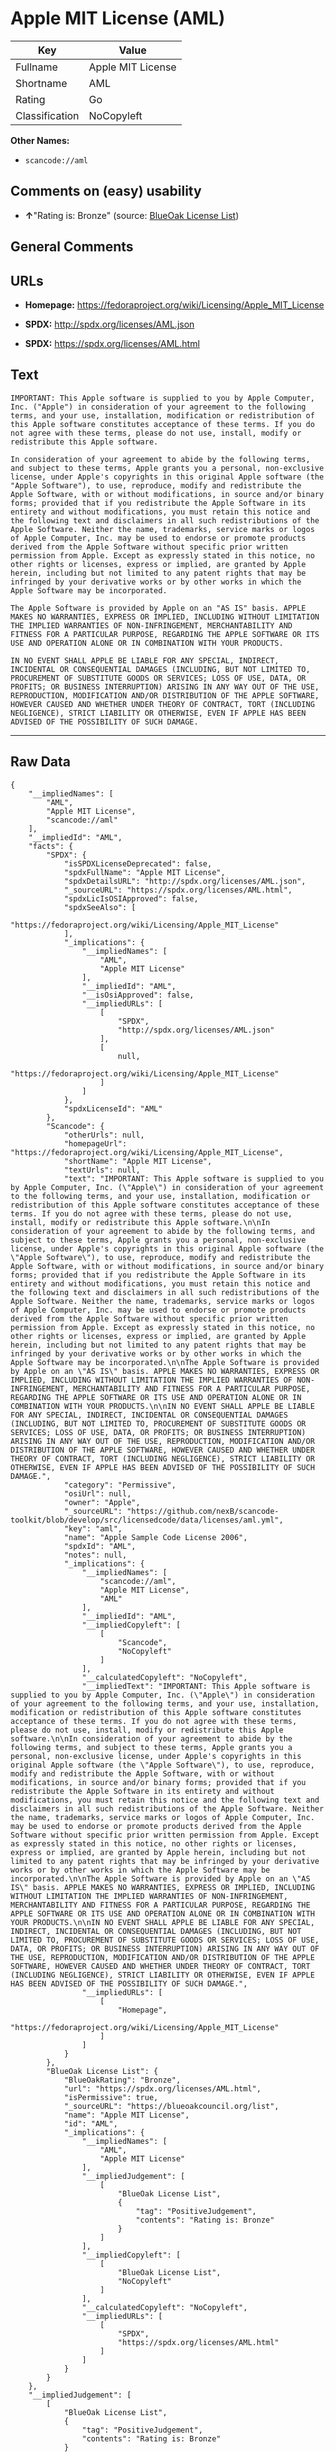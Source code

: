 * Apple MIT License (AML)

| Key              | Value               |
|------------------+---------------------|
| Fullname         | Apple MIT License   |
| Shortname        | AML                 |
| Rating           | Go                  |
| Classification   | NoCopyleft          |

*Other Names:*

- =scancode://aml=

** Comments on (easy) usability

- *↑*"Rating is: Bronze" (source:
  [[https://blueoakcouncil.org/list][BlueOak License List]])

** General Comments

** URLs

- *Homepage:* https://fedoraproject.org/wiki/Licensing/Apple_MIT_License

- *SPDX:* http://spdx.org/licenses/AML.json

- *SPDX:* https://spdx.org/licenses/AML.html

** Text

#+BEGIN_EXAMPLE
  IMPORTANT: This Apple software is supplied to you by Apple Computer, Inc. ("Apple") in consideration of your agreement to the following terms, and your use, installation, modification or redistribution of this Apple software constitutes acceptance of these terms. If you do not agree with these terms, please do not use, install, modify or redistribute this Apple software.

  In consideration of your agreement to abide by the following terms, and subject to these terms, Apple grants you a personal, non-exclusive license, under Apple's copyrights in this original Apple software (the "Apple Software"), to use, reproduce, modify and redistribute the Apple Software, with or without modifications, in source and/or binary forms; provided that if you redistribute the Apple Software in its entirety and without modifications, you must retain this notice and the following text and disclaimers in all such redistributions of the Apple Software. Neither the name, trademarks, service marks or logos of Apple Computer, Inc. may be used to endorse or promote products derived from the Apple Software without specific prior written permission from Apple. Except as expressly stated in this notice, no other rights or licenses, express or implied, are granted by Apple herein, including but not limited to any patent rights that may be infringed by your derivative works or by other works in which the Apple Software may be incorporated.

  The Apple Software is provided by Apple on an "AS IS" basis. APPLE MAKES NO WARRANTIES, EXPRESS OR IMPLIED, INCLUDING WITHOUT LIMITATION THE IMPLIED WARRANTIES OF NON-INFRINGEMENT, MERCHANTABILITY AND FITNESS FOR A PARTICULAR PURPOSE, REGARDING THE APPLE SOFTWARE OR ITS USE AND OPERATION ALONE OR IN COMBINATION WITH YOUR PRODUCTS.

  IN NO EVENT SHALL APPLE BE LIABLE FOR ANY SPECIAL, INDIRECT, INCIDENTAL OR CONSEQUENTIAL DAMAGES (INCLUDING, BUT NOT LIMITED TO, PROCUREMENT OF SUBSTITUTE GOODS OR SERVICES; LOSS OF USE, DATA, OR PROFITS; OR BUSINESS INTERRUPTION) ARISING IN ANY WAY OUT OF THE USE, REPRODUCTION, MODIFICATION AND/OR DISTRIBUTION OF THE APPLE SOFTWARE, HOWEVER CAUSED AND WHETHER UNDER THEORY OF CONTRACT, TORT (INCLUDING NEGLIGENCE), STRICT LIABILITY OR OTHERWISE, EVEN IF APPLE HAS BEEN ADVISED OF THE POSSIBILITY OF SUCH DAMAGE.
#+END_EXAMPLE

--------------

** Raw Data

#+BEGIN_EXAMPLE
  {
      "__impliedNames": [
          "AML",
          "Apple MIT License",
          "scancode://aml"
      ],
      "__impliedId": "AML",
      "facts": {
          "SPDX": {
              "isSPDXLicenseDeprecated": false,
              "spdxFullName": "Apple MIT License",
              "spdxDetailsURL": "http://spdx.org/licenses/AML.json",
              "_sourceURL": "https://spdx.org/licenses/AML.html",
              "spdxLicIsOSIApproved": false,
              "spdxSeeAlso": [
                  "https://fedoraproject.org/wiki/Licensing/Apple_MIT_License"
              ],
              "_implications": {
                  "__impliedNames": [
                      "AML",
                      "Apple MIT License"
                  ],
                  "__impliedId": "AML",
                  "__isOsiApproved": false,
                  "__impliedURLs": [
                      [
                          "SPDX",
                          "http://spdx.org/licenses/AML.json"
                      ],
                      [
                          null,
                          "https://fedoraproject.org/wiki/Licensing/Apple_MIT_License"
                      ]
                  ]
              },
              "spdxLicenseId": "AML"
          },
          "Scancode": {
              "otherUrls": null,
              "homepageUrl": "https://fedoraproject.org/wiki/Licensing/Apple_MIT_License",
              "shortName": "Apple MIT License",
              "textUrls": null,
              "text": "IMPORTANT: This Apple software is supplied to you by Apple Computer, Inc. (\"Apple\") in consideration of your agreement to the following terms, and your use, installation, modification or redistribution of this Apple software constitutes acceptance of these terms. If you do not agree with these terms, please do not use, install, modify or redistribute this Apple software.\n\nIn consideration of your agreement to abide by the following terms, and subject to these terms, Apple grants you a personal, non-exclusive license, under Apple's copyrights in this original Apple software (the \"Apple Software\"), to use, reproduce, modify and redistribute the Apple Software, with or without modifications, in source and/or binary forms; provided that if you redistribute the Apple Software in its entirety and without modifications, you must retain this notice and the following text and disclaimers in all such redistributions of the Apple Software. Neither the name, trademarks, service marks or logos of Apple Computer, Inc. may be used to endorse or promote products derived from the Apple Software without specific prior written permission from Apple. Except as expressly stated in this notice, no other rights or licenses, express or implied, are granted by Apple herein, including but not limited to any patent rights that may be infringed by your derivative works or by other works in which the Apple Software may be incorporated.\n\nThe Apple Software is provided by Apple on an \"AS IS\" basis. APPLE MAKES NO WARRANTIES, EXPRESS OR IMPLIED, INCLUDING WITHOUT LIMITATION THE IMPLIED WARRANTIES OF NON-INFRINGEMENT, MERCHANTABILITY AND FITNESS FOR A PARTICULAR PURPOSE, REGARDING THE APPLE SOFTWARE OR ITS USE AND OPERATION ALONE OR IN COMBINATION WITH YOUR PRODUCTS.\n\nIN NO EVENT SHALL APPLE BE LIABLE FOR ANY SPECIAL, INDIRECT, INCIDENTAL OR CONSEQUENTIAL DAMAGES (INCLUDING, BUT NOT LIMITED TO, PROCUREMENT OF SUBSTITUTE GOODS OR SERVICES; LOSS OF USE, DATA, OR PROFITS; OR BUSINESS INTERRUPTION) ARISING IN ANY WAY OUT OF THE USE, REPRODUCTION, MODIFICATION AND/OR DISTRIBUTION OF THE APPLE SOFTWARE, HOWEVER CAUSED AND WHETHER UNDER THEORY OF CONTRACT, TORT (INCLUDING NEGLIGENCE), STRICT LIABILITY OR OTHERWISE, EVEN IF APPLE HAS BEEN ADVISED OF THE POSSIBILITY OF SUCH DAMAGE.",
              "category": "Permissive",
              "osiUrl": null,
              "owner": "Apple",
              "_sourceURL": "https://github.com/nexB/scancode-toolkit/blob/develop/src/licensedcode/data/licenses/aml.yml",
              "key": "aml",
              "name": "Apple Sample Code License 2006",
              "spdxId": "AML",
              "notes": null,
              "_implications": {
                  "__impliedNames": [
                      "scancode://aml",
                      "Apple MIT License",
                      "AML"
                  ],
                  "__impliedId": "AML",
                  "__impliedCopyleft": [
                      [
                          "Scancode",
                          "NoCopyleft"
                      ]
                  ],
                  "__calculatedCopyleft": "NoCopyleft",
                  "__impliedText": "IMPORTANT: This Apple software is supplied to you by Apple Computer, Inc. (\"Apple\") in consideration of your agreement to the following terms, and your use, installation, modification or redistribution of this Apple software constitutes acceptance of these terms. If you do not agree with these terms, please do not use, install, modify or redistribute this Apple software.\n\nIn consideration of your agreement to abide by the following terms, and subject to these terms, Apple grants you a personal, non-exclusive license, under Apple's copyrights in this original Apple software (the \"Apple Software\"), to use, reproduce, modify and redistribute the Apple Software, with or without modifications, in source and/or binary forms; provided that if you redistribute the Apple Software in its entirety and without modifications, you must retain this notice and the following text and disclaimers in all such redistributions of the Apple Software. Neither the name, trademarks, service marks or logos of Apple Computer, Inc. may be used to endorse or promote products derived from the Apple Software without specific prior written permission from Apple. Except as expressly stated in this notice, no other rights or licenses, express or implied, are granted by Apple herein, including but not limited to any patent rights that may be infringed by your derivative works or by other works in which the Apple Software may be incorporated.\n\nThe Apple Software is provided by Apple on an \"AS IS\" basis. APPLE MAKES NO WARRANTIES, EXPRESS OR IMPLIED, INCLUDING WITHOUT LIMITATION THE IMPLIED WARRANTIES OF NON-INFRINGEMENT, MERCHANTABILITY AND FITNESS FOR A PARTICULAR PURPOSE, REGARDING THE APPLE SOFTWARE OR ITS USE AND OPERATION ALONE OR IN COMBINATION WITH YOUR PRODUCTS.\n\nIN NO EVENT SHALL APPLE BE LIABLE FOR ANY SPECIAL, INDIRECT, INCIDENTAL OR CONSEQUENTIAL DAMAGES (INCLUDING, BUT NOT LIMITED TO, PROCUREMENT OF SUBSTITUTE GOODS OR SERVICES; LOSS OF USE, DATA, OR PROFITS; OR BUSINESS INTERRUPTION) ARISING IN ANY WAY OUT OF THE USE, REPRODUCTION, MODIFICATION AND/OR DISTRIBUTION OF THE APPLE SOFTWARE, HOWEVER CAUSED AND WHETHER UNDER THEORY OF CONTRACT, TORT (INCLUDING NEGLIGENCE), STRICT LIABILITY OR OTHERWISE, EVEN IF APPLE HAS BEEN ADVISED OF THE POSSIBILITY OF SUCH DAMAGE.",
                  "__impliedURLs": [
                      [
                          "Homepage",
                          "https://fedoraproject.org/wiki/Licensing/Apple_MIT_License"
                      ]
                  ]
              }
          },
          "BlueOak License List": {
              "BlueOakRating": "Bronze",
              "url": "https://spdx.org/licenses/AML.html",
              "isPermissive": true,
              "_sourceURL": "https://blueoakcouncil.org/list",
              "name": "Apple MIT License",
              "id": "AML",
              "_implications": {
                  "__impliedNames": [
                      "AML",
                      "Apple MIT License"
                  ],
                  "__impliedJudgement": [
                      [
                          "BlueOak License List",
                          {
                              "tag": "PositiveJudgement",
                              "contents": "Rating is: Bronze"
                          }
                      ]
                  ],
                  "__impliedCopyleft": [
                      [
                          "BlueOak License List",
                          "NoCopyleft"
                      ]
                  ],
                  "__calculatedCopyleft": "NoCopyleft",
                  "__impliedURLs": [
                      [
                          "SPDX",
                          "https://spdx.org/licenses/AML.html"
                      ]
                  ]
              }
          }
      },
      "__impliedJudgement": [
          [
              "BlueOak License List",
              {
                  "tag": "PositiveJudgement",
                  "contents": "Rating is: Bronze"
              }
          ]
      ],
      "__impliedCopyleft": [
          [
              "BlueOak License List",
              "NoCopyleft"
          ],
          [
              "Scancode",
              "NoCopyleft"
          ]
      ],
      "__calculatedCopyleft": "NoCopyleft",
      "__isOsiApproved": false,
      "__impliedText": "IMPORTANT: This Apple software is supplied to you by Apple Computer, Inc. (\"Apple\") in consideration of your agreement to the following terms, and your use, installation, modification or redistribution of this Apple software constitutes acceptance of these terms. If you do not agree with these terms, please do not use, install, modify or redistribute this Apple software.\n\nIn consideration of your agreement to abide by the following terms, and subject to these terms, Apple grants you a personal, non-exclusive license, under Apple's copyrights in this original Apple software (the \"Apple Software\"), to use, reproduce, modify and redistribute the Apple Software, with or without modifications, in source and/or binary forms; provided that if you redistribute the Apple Software in its entirety and without modifications, you must retain this notice and the following text and disclaimers in all such redistributions of the Apple Software. Neither the name, trademarks, service marks or logos of Apple Computer, Inc. may be used to endorse or promote products derived from the Apple Software without specific prior written permission from Apple. Except as expressly stated in this notice, no other rights or licenses, express or implied, are granted by Apple herein, including but not limited to any patent rights that may be infringed by your derivative works or by other works in which the Apple Software may be incorporated.\n\nThe Apple Software is provided by Apple on an \"AS IS\" basis. APPLE MAKES NO WARRANTIES, EXPRESS OR IMPLIED, INCLUDING WITHOUT LIMITATION THE IMPLIED WARRANTIES OF NON-INFRINGEMENT, MERCHANTABILITY AND FITNESS FOR A PARTICULAR PURPOSE, REGARDING THE APPLE SOFTWARE OR ITS USE AND OPERATION ALONE OR IN COMBINATION WITH YOUR PRODUCTS.\n\nIN NO EVENT SHALL APPLE BE LIABLE FOR ANY SPECIAL, INDIRECT, INCIDENTAL OR CONSEQUENTIAL DAMAGES (INCLUDING, BUT NOT LIMITED TO, PROCUREMENT OF SUBSTITUTE GOODS OR SERVICES; LOSS OF USE, DATA, OR PROFITS; OR BUSINESS INTERRUPTION) ARISING IN ANY WAY OUT OF THE USE, REPRODUCTION, MODIFICATION AND/OR DISTRIBUTION OF THE APPLE SOFTWARE, HOWEVER CAUSED AND WHETHER UNDER THEORY OF CONTRACT, TORT (INCLUDING NEGLIGENCE), STRICT LIABILITY OR OTHERWISE, EVEN IF APPLE HAS BEEN ADVISED OF THE POSSIBILITY OF SUCH DAMAGE.",
      "__impliedURLs": [
          [
              "SPDX",
              "http://spdx.org/licenses/AML.json"
          ],
          [
              null,
              "https://fedoraproject.org/wiki/Licensing/Apple_MIT_License"
          ],
          [
              "SPDX",
              "https://spdx.org/licenses/AML.html"
          ],
          [
              "Homepage",
              "https://fedoraproject.org/wiki/Licensing/Apple_MIT_License"
          ]
      ]
  }
#+END_EXAMPLE

--------------

** Dot Cluster Graph

[[../dot/AML.svg]]